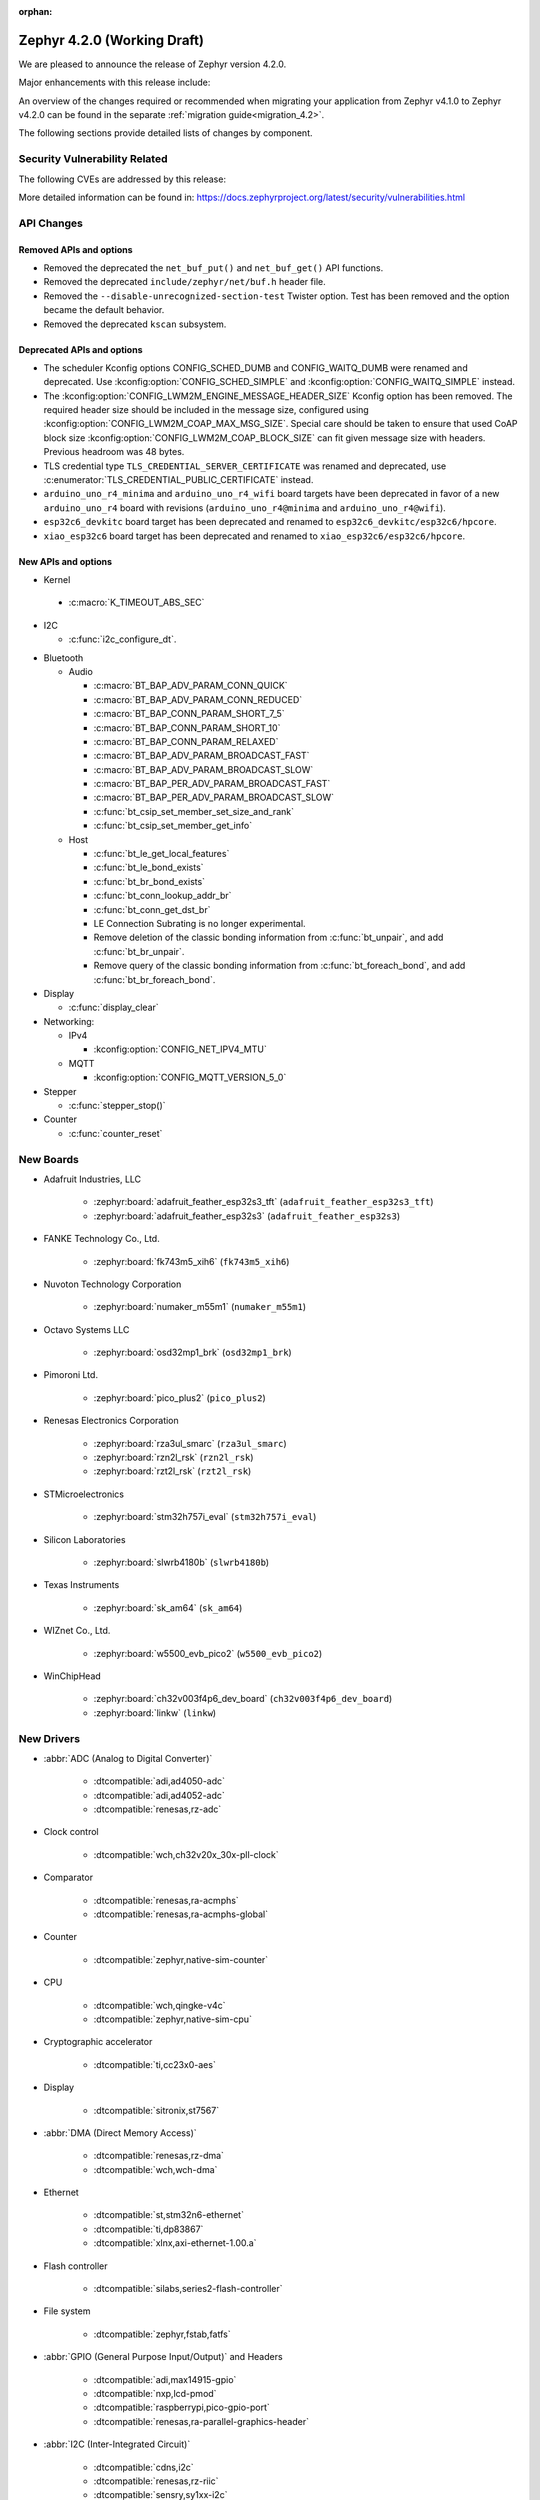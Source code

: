 :orphan:

..
  What goes here: removed/deprecated apis, new boards, new drivers, notable
  features. If you feel like something new can be useful to a user, put it
  under "Other Enhancements" in the first paragraph, if you feel like something
  is worth mentioning in the project media (release blog post, release
  livestream) put it under "Major enhancement".
..
  If you are describing a feature or functionality, consider adding it to the
  actual project documentation rather than the release notes, so that the
  information does not get lost in time.
..
  No list of bugfixes, minor changes, those are already in the git log, this is
  not a changelog.
..
  Does the entry have a link that contains the details? Just add the link, if
  you think it needs more details, put them in the content that shows up on the
  link.
..
  Are you thinking about generating this? Don't put anything at all.
..
  Does the thing require the user to change their application? Put it on the
  migration guide instead. (TODO: move the removed APIs section in the
  migration guide)

.. _zephyr_4.2:

Zephyr 4.2.0 (Working Draft)
############################

We are pleased to announce the release of Zephyr version 4.2.0.

Major enhancements with this release include:

An overview of the changes required or recommended when migrating your application from Zephyr
v4.1.0 to Zephyr v4.2.0 can be found in the separate :ref:`migration guide<migration_4.2>`.

The following sections provide detailed lists of changes by component.

Security Vulnerability Related
******************************
The following CVEs are addressed by this release:

More detailed information can be found in:
https://docs.zephyrproject.org/latest/security/vulnerabilities.html

API Changes
***********

Removed APIs and options
========================

* Removed the deprecated the ``net_buf_put()`` and ``net_buf_get()`` API functions.

* Removed the deprecated ``include/zephyr/net/buf.h`` header file.

* Removed the ``--disable-unrecognized-section-test`` Twister option. Test has been removed and the
  option became the default behavior.

* Removed the deprecated ``kscan`` subsystem.

Deprecated APIs and options
===========================

* The scheduler Kconfig options CONFIG_SCHED_DUMB and CONFIG_WAITQ_DUMB were
  renamed and deprecated. Use :kconfig:option:`CONFIG_SCHED_SIMPLE` and
  :kconfig:option:`CONFIG_WAITQ_SIMPLE` instead.

* The :kconfig:option:`CONFIG_LWM2M_ENGINE_MESSAGE_HEADER_SIZE` Kconfig option has been removed.
  The required header size should be included in the message size, configured using
  :kconfig:option:`CONFIG_LWM2M_COAP_MAX_MSG_SIZE`. Special care should be taken to ensure that
  used CoAP block size :kconfig:option:`CONFIG_LWM2M_COAP_BLOCK_SIZE` can fit given message size
  with headers. Previous headroom was 48 bytes.

* TLS credential type ``TLS_CREDENTIAL_SERVER_CERTIFICATE`` was renamed and
  deprecated, use :c:enumerator:`TLS_CREDENTIAL_PUBLIC_CERTIFICATE` instead.

* ``arduino_uno_r4_minima`` and ``arduino_uno_r4_wifi`` board targets have been deprecated in favor
  of a new ``arduino_uno_r4`` board with revisions (``arduino_uno_r4@minima`` and
  ``arduino_uno_r4@wifi``).

* ``esp32c6_devkitc`` board target has been deprecated and renamed to
  ``esp32c6_devkitc/esp32c6/hpcore``.

* ``xiao_esp32c6`` board target has been deprecated and renamed to
  ``xiao_esp32c6/esp32c6/hpcore``.

New APIs and options
====================

* Kernel

 * :c:macro:`K_TIMEOUT_ABS_SEC`

* I2C

  * :c:func:`i2c_configure_dt`.

..
  Link to new APIs here, in a group if you think it's necessary, no need to get
  fancy just list the link, that should contain the documentation. If you feel
  like you need to add more details, add them in the API documentation code
  instead.

* Bluetooth

  * Audio

    * :c:macro:`BT_BAP_ADV_PARAM_CONN_QUICK`
    * :c:macro:`BT_BAP_ADV_PARAM_CONN_REDUCED`
    * :c:macro:`BT_BAP_CONN_PARAM_SHORT_7_5`
    * :c:macro:`BT_BAP_CONN_PARAM_SHORT_10`
    * :c:macro:`BT_BAP_CONN_PARAM_RELAXED`
    * :c:macro:`BT_BAP_ADV_PARAM_BROADCAST_FAST`
    * :c:macro:`BT_BAP_ADV_PARAM_BROADCAST_SLOW`
    * :c:macro:`BT_BAP_PER_ADV_PARAM_BROADCAST_FAST`
    * :c:macro:`BT_BAP_PER_ADV_PARAM_BROADCAST_SLOW`
    * :c:func:`bt_csip_set_member_set_size_and_rank`
    * :c:func:`bt_csip_set_member_get_info`

  * Host

    * :c:func:`bt_le_get_local_features`
    * :c:func:`bt_le_bond_exists`
    * :c:func:`bt_br_bond_exists`
    * :c:func:`bt_conn_lookup_addr_br`
    * :c:func:`bt_conn_get_dst_br`
    * LE Connection Subrating is no longer experimental.
    * Remove deletion of the classic bonding information from :c:func:`bt_unpair`, and add
      :c:func:`bt_br_unpair`.
    * Remove query of the classic bonding information from :c:func:`bt_foreach_bond`, and add
      :c:func:`bt_br_foreach_bond`.

* Display

  * :c:func:`display_clear`

* Networking:

  * IPv4

    * :kconfig:option:`CONFIG_NET_IPV4_MTU`

  * MQTT

    * :kconfig:option:`CONFIG_MQTT_VERSION_5_0`

* Stepper

  * :c:func:`stepper_stop()`

* Counter

  * :c:func:`counter_reset`

New Boards
**********

..
  You may update this list as you contribute a new board during the release cycle, in order to make
  it visible to people who might be looking at the working draft of the release notes. However, note
  that this list will be recomputed at the time of the release, so you don't *have* to update it.
  In any case, just link the board, further details go in the board description.

* Adafruit Industries, LLC

   * :zephyr:board:`adafruit_feather_esp32s3_tft` (``adafruit_feather_esp32s3_tft``)
   * :zephyr:board:`adafruit_feather_esp32s3` (``adafruit_feather_esp32s3``)

* FANKE Technology Co., Ltd.

   * :zephyr:board:`fk743m5_xih6` (``fk743m5_xih6``)

* Nuvoton Technology Corporation

   * :zephyr:board:`numaker_m55m1` (``numaker_m55m1``)

* Octavo Systems LLC

   * :zephyr:board:`osd32mp1_brk` (``osd32mp1_brk``)

* Pimoroni Ltd.

   * :zephyr:board:`pico_plus2` (``pico_plus2``)

* Renesas Electronics Corporation

   * :zephyr:board:`rza3ul_smarc` (``rza3ul_smarc``)
   * :zephyr:board:`rzn2l_rsk` (``rzn2l_rsk``)
   * :zephyr:board:`rzt2l_rsk` (``rzt2l_rsk``)

* STMicroelectronics

   * :zephyr:board:`stm32h757i_eval` (``stm32h757i_eval``)

* Silicon Laboratories

   * :zephyr:board:`slwrb4180b` (``slwrb4180b``)

* Texas Instruments

   * :zephyr:board:`sk_am64` (``sk_am64``)

* WIZnet Co., Ltd.

   * :zephyr:board:`w5500_evb_pico2` (``w5500_evb_pico2``)

* WinChipHead

   * :zephyr:board:`ch32v003f4p6_dev_board` (``ch32v003f4p6_dev_board``)
   * :zephyr:board:`linkw` (``linkw``)

New Drivers
***********

..
  Same as above for boards, this will also be recomputed at the time of the release.
  Just link the driver, further details go in the binding description

* :abbr:`ADC (Analog to Digital Converter)`

   * :dtcompatible:`adi,ad4050-adc`
   * :dtcompatible:`adi,ad4052-adc`
   * :dtcompatible:`renesas,rz-adc`

* Clock control

   * :dtcompatible:`wch,ch32v20x_30x-pll-clock`

* Comparator

   * :dtcompatible:`renesas,ra-acmphs`
   * :dtcompatible:`renesas,ra-acmphs-global`

* Counter

   * :dtcompatible:`zephyr,native-sim-counter`

* CPU

   * :dtcompatible:`wch,qingke-v4c`
   * :dtcompatible:`zephyr,native-sim-cpu`

* Cryptographic accelerator

   * :dtcompatible:`ti,cc23x0-aes`

* Display

   * :dtcompatible:`sitronix,st7567`

* :abbr:`DMA (Direct Memory Access)`

   * :dtcompatible:`renesas,rz-dma`
   * :dtcompatible:`wch,wch-dma`

* Ethernet

   * :dtcompatible:`st,stm32n6-ethernet`
   * :dtcompatible:`ti,dp83867`
   * :dtcompatible:`xlnx,axi-ethernet-1.00.a`

* Flash controller

   * :dtcompatible:`silabs,series2-flash-controller`

* File system

   * :dtcompatible:`zephyr,fstab,fatfs`

* :abbr:`GPIO (General Purpose Input/Output)` and Headers

   * :dtcompatible:`adi,max14915-gpio`
   * :dtcompatible:`nxp,lcd-pmod`
   * :dtcompatible:`raspberrypi,pico-gpio-port`
   * :dtcompatible:`renesas,ra-parallel-graphics-header`

* :abbr:`I2C (Inter-Integrated Circuit)`

   * :dtcompatible:`cdns,i2c`
   * :dtcompatible:`renesas,rz-riic`
   * :dtcompatible:`sensry,sy1xx-i2c`

* Input

   * :dtcompatible:`realtek,rts5912-kbd`
   * :dtcompatible:`st,stm32-tsc`
   * :dtcompatible:`tsc-keys`

* Mailbox

   * :dtcompatible:`renesas,rz-mhu-mbox`

* :abbr:`MDIO (Management Data Input/Output)`

   * :dtcompatible:`xlnx,axi-ethernet-1.00.a-mdio`

* Memory controller

   * :dtcompatible:`realtek,rts5912-bbram`

* :abbr:`MFD (Multi-Function Device)`

   * :dtcompatible:`adi,maxq10xx`
   * :dtcompatible:`x-powers,axp2101`

* Miscellaneous

   * :dtcompatible:`renesas,rz-sci`

* Multi-bit SPI

   * :dtcompatible:`snps,designware-ssi`

* :abbr:`MTD (Memory Technology Device)`

   * :dtcompatible:`jedec,mspi-nor`

* Networking

   * :dtcompatible:`nordic,nrf-nfct-v2`

* Pin control

   * :dtcompatible:`renesas,rza-pinctrl`
   * :dtcompatible:`renesas,rzn-pinctrl`
   * :dtcompatible:`renesas,rzt-pinctrl`
   * :dtcompatible:`wch,20x_30x-afio`

* :abbr:`PWM (Pulse Width Modulation)`

   * :dtcompatible:`silabs,siwx91x-pwm`

* Regulator

   * :dtcompatible:`x-powers,axp2101-regulator`

* :abbr:`RNG (Random Number Generator)`

   * :dtcompatible:`adi,maxq10xx-trng`
   * :dtcompatible:`zephyr,native-sim-rng`

* :abbr:`RTC (Real Time Clock)`

   * :dtcompatible:`realtek,rts5912-rtc`

* Sensors

   * :dtcompatible:`bosch,bmm350`
   * :dtcompatible:`invensense,icm45686`
   * :dtcompatible:`pixart,paa3905`
   * :dtcompatible:`vishay,veml6031`

* Serial controller

   * :dtcompatible:`renesas,rz-sci-uart`
   * :dtcompatible:`zephyr,native-pty-uart`

* Watchdog

   * :dtcompatible:`realtek,rts5912-watchdog`
   * :dtcompatible:`renesas,ra-wdt`
   * :dtcompatible:`silabs,siwx91x-wdt`

New Samples
***********

..
  Same as above for boards and drivers, this will also be recomputed at the time of the release.
 Just link the sample, further details go in the sample documentation itself.

* :zephyr:code-sample:`bmg160`
* :zephyr:code-sample:`debug-ulp`
* :zephyr:code-sample:`fatfs-fstab`
* :zephyr:code-sample:`renesas_comparator`
* :zephyr:code-sample:`rz-openamp-linux-zephyr`
* :zephyr:code-sample:`stepper`
* :zephyr:code-sample:`veml6031`

Other notable changes
*********************

..
  Any more descriptive subsystem or driver changes. Do you really want to write
  a paragraph or is it enough to link to the api/driver/Kconfig/board page above?

* Added support for Armv8.1-M MPU's PXN (Privileged Execute Never) attribute.
  With this, the MPU attributes for ``__ramfunc`` and ``__ram_text_reloc`` were modified such that,
  PXN attribute is set for these regions if compiled with ``CONFIG_ARM_MPU_PXN`` and ``CONFIG_USERSPACE``.
  This results in a change in behaviour for code being executed from these regions because,
  if these regions have pxn attribute set in them, they cannot be executed in privileged mode.

* Removed support for Nucleo WBA52CG board (``nucleo_wba52cg``) since it is NRND (Not Recommended
  for New Design) and it is not supported anymore in the STM32CubeWBA from version 1.1.0 (July 2023).
  The migration to :zephyr:board:`nucleo_wba55cg` (``nucleo_wba55cg``) is recommended instead.
